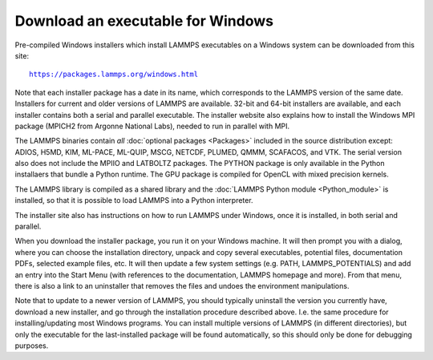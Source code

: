 Download an executable for Windows
----------------------------------

Pre-compiled Windows installers which install LAMMPS executables on a
Windows system can be downloaded from this site:

.. parsed-literal::

  `https://packages.lammps.org/windows.html <https://packages.lammps.org/windows.html>`_

Note that each installer package has a date in its name, which
corresponds to the LAMMPS version of the same date.  Installers for
current and older versions of LAMMPS are available.  32-bit and 64-bit
installers are available, and each installer contains both a serial
and parallel executable.  The installer website also explains how to
install the Windows MPI package (MPICH2 from Argonne National Labs),
needed to run in parallel with MPI.

The LAMMPS binaries contain *all* :doc:`optional packages <Packages>`
included in the source distribution except: ADIOS, H5MD, KIM, ML-PACE,
ML-QUIP, MSCG, NETCDF, PLUMED, QMMM, SCAFACOS, and VTK.  The serial
version also does not include the MPIIO and LATBOLTZ packages.  The
PYTHON package is only available in the Python installaers that bundle a
Python runtime.  The GPU package is compiled for OpenCL with mixed
precision kernels.

The LAMMPS library is compiled as a shared library and the
:doc:`LAMMPS Python module <Python_module>` is installed, so that
it is possible to load LAMMPS into a Python interpreter.

The installer site also has instructions on how to run LAMMPS under
Windows, once it is installed, in both serial and parallel.

When you download the installer package, you run it on your Windows
machine.  It will then prompt you with a dialog, where you can choose
the installation directory, unpack and copy several executables,
potential files, documentation PDFs, selected example files, etc.  It
will then update a few system settings (e.g. PATH, LAMMPS_POTENTIALS)
and add an entry into the Start Menu (with references to the
documentation, LAMMPS homepage and more).  From that menu, there is
also a link to an uninstaller that removes the files and undoes the
environment manipulations.

Note that to update to a newer version of LAMMPS, you should typically
uninstall the version you currently have, download a new installer, and
go through the installation procedure described above.  I.e. the same
procedure for installing/updating most Windows programs.  You can
install multiple versions of LAMMPS (in different directories), but only
the executable for the last-installed package will be found
automatically, so this should only be done for debugging purposes.

